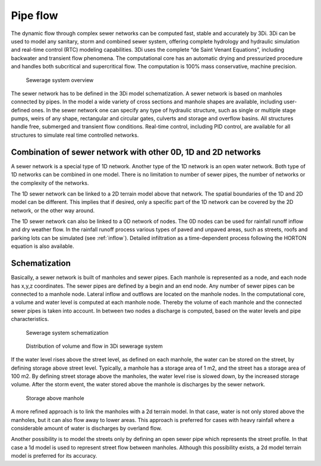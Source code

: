 .. _sewerage:

Pipe flow
=========

The dynamic flow through complex sewer networks can be computed fast, stable and accurately by 3Di. 3Di can be used to model any sanitary, storm and combined sewer system, offering complete hydrology and hydraulic simulation and real-time control (RTC) modeling capabilities. 3Di uses the complete “de Saint Venant Equations”, including backwater and transient flow phenomena. The computational core has an automatic drying and pressurized procedure and handles both subcritical and supercritical flow. The computation is 100% mass conservative, machine precision.

.. figure:: image/b_sewerage_overview.png
   :alt: b_sewerage_overview

   Sewerage system overview

The sewer network has to be defined in the 3Di model schematization. A sewer network is based on manholes connected by pipes. In the model a wide variety of cross sections and manhole shapes are available, including user-defined ones. In the sewer network one can specify any type of hydraulic structure, such as single or multiple stage pumps, weirs of any shape, rectangular and circular gates, culverts and storage and overflow basins. All structures handle free, submerged and transient flow conditions. Real-time control, including PID control, are available for all structures to simulate real time controlled networks. 

Combination of sewer network with other 0D, 1D and 2D networks
-----------------------------------------------------------------

A sewer network is a special type of 1D network. Another type of the 1D network is an open water network. Both type of 1D networks can be combined in one model. There is no limitation to number of sewer pipes, the number of networks or the complexity of the networks.
 
The 1D sewer network can be linked to a 2D terrain model above that network. The spatial boundaries of the 1D and 2D model can be different. This implies that if desired, only a specific part of the 1D network can be covered by the 2D network, or the other way around.

The 1D sewer network can also be linked to a 0D network of nodes. The 0D nodes can be used for rainfall runoff inflow and dry weather flow. In the rainfall runoff process various types of paved and unpaved areas, such as streets, roofs and parking lots can be simulated (see :ref:`inflow`). Detailed infiltration as a time-dependent process following the HORTON equation is also available.

Schematization
--------------

Basically, a sewer network is built of manholes and sewer pipes. Each manhole is represented as a node, and each node has x,y,z coordinates. The sewer pipes are defined by a begin and an end node. Any number of sewer pipes can be connected to a manhole node. Lateral inflow and outflows are located on the manhole nodes. In the computational core, a volume and water level is computed at each manhole node. Thereby the volume of each manhole and the connected sewer pipes is taken into account. In between two nodes a discharge is computed, based on the water levels and pipe characteristics. 

.. figure:: image/b_sewerage_schematization.png
   :alt: b_sewerage_schematization

   Sewerage system schematization

.. _fig_sewerage_volume_flow:
.. figure:: image/b_sewerage_volume_flow.png
   :alt: b_sewerage_volume_flow

   Distribution of volume and flow in 3Di sewerage system

If the water level rises above the street level, as defined on each manhole, the water can be stored on the street, by defining storage above street level. Typically, a manhole has a storage area of 1 m2, and the street has a storage area of 100 m2. By defining street storage above the manholes, the water level rise is slowed down, by the increased storage volume. After the storm event, the water stored above the manhole is discharges by the sewer network.

.. figure:: image/b_sewerage_surface_storage.png
   :alt: b_sewerage_surface_storage

   Storage above manhole

A more refined approach is to link the manholes with a 2d terrain model. In that case, water is not only stored above the manholes, but it can also flow away to lower areas. This approach is preferred for cases with heavy rainfall where a considerable amount of water is discharges by overland flow. 

Another possibility is to model the streets only by defining an open sewer pipe which represents the street profile. In that case a 1d model is used to represent street flow between manholes. Although this possibility exists, a 2d model terrain model is preferred for its accuracy. 



